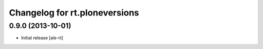 Changelog for rt.ploneversions
==============================

0.9.0 (2013-10-01)
------------------

- Initial release
  [ale-rt]
